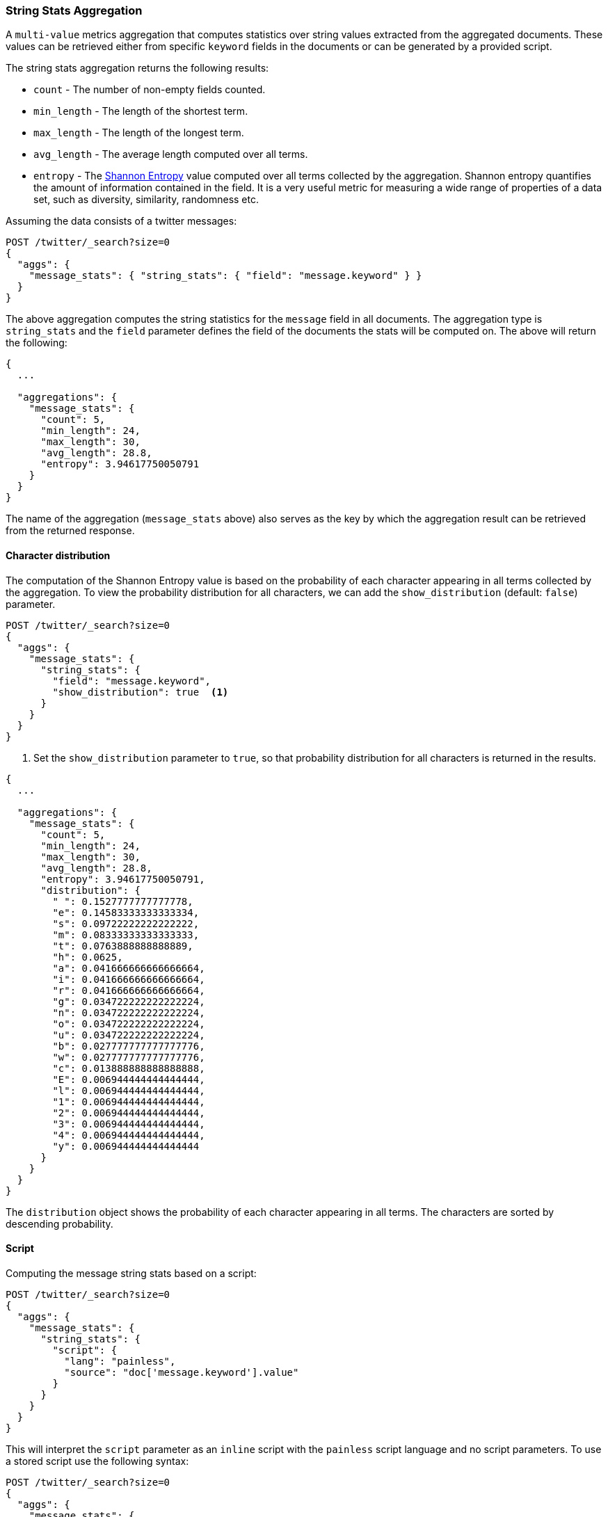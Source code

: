 [role="xpack"]
[testenv="basic"]
[[search-aggregations-metrics-string-stats-aggregation]]
=== String Stats Aggregation

A `multi-value` metrics aggregation that computes statistics over string values extracted from the aggregated documents.
These values can be retrieved either from specific `keyword` fields in the documents or can be generated by a provided script.

The string stats aggregation returns the following results:

* `count` - The number of non-empty fields counted.
* `min_length` - The length of the shortest term.
* `max_length` - The length of the longest term.
* `avg_length` - The average length computed over all terms.
* `entropy` - The https://en.wikipedia.org/wiki/Entropy_(information_theory)[Shannon Entropy] value computed over all terms collected by
the aggregation. Shannon entropy quantifies the amount of information contained in the field. It is a very useful metric for
measuring a wide range of properties of a data set, such as diversity, similarity, randomness etc.

Assuming the data consists of a twitter messages:

[source,console]
--------------------------------------------------
POST /twitter/_search?size=0
{
  "aggs": {
    "message_stats": { "string_stats": { "field": "message.keyword" } }
  }
}
--------------------------------------------------
// TEST[setup:twitter]

The above aggregation computes the string statistics for the `message` field in all documents. The aggregation type
is `string_stats` and the `field` parameter defines the field of the documents the stats will be computed on.
The above will return the following:

[source,console-result]
--------------------------------------------------
{
  ...

  "aggregations": {
    "message_stats": {
      "count": 5,
      "min_length": 24,
      "max_length": 30,
      "avg_length": 28.8,
      "entropy": 3.94617750050791
    }
  }
}
--------------------------------------------------
// TESTRESPONSE[s/\.\.\./"took": $body.took,"timed_out": false,"_shards": $body._shards,"hits": $body.hits,/]

The name of the aggregation (`message_stats` above) also serves as the key by which the aggregation result can be retrieved from
the returned response.

==== Character distribution

The computation of the Shannon Entropy value is based on the probability of each character appearing in all terms collected
by the aggregation. To view the probability distribution for all characters, we can add the `show_distribution` (default: `false`) parameter.

[source,console]
--------------------------------------------------
POST /twitter/_search?size=0
{
  "aggs": {
    "message_stats": {
      "string_stats": {
        "field": "message.keyword",
        "show_distribution": true  <1>
      }
    }
  }
}
--------------------------------------------------
// TEST[setup:twitter]

<1> Set the `show_distribution` parameter to `true`, so that probability distribution for all characters is returned in the results.

[source,console-result]
--------------------------------------------------
{
  ...

  "aggregations": {
    "message_stats": {
      "count": 5,
      "min_length": 24,
      "max_length": 30,
      "avg_length": 28.8,
      "entropy": 3.94617750050791,
      "distribution": {
        " ": 0.1527777777777778,
        "e": 0.14583333333333334,
        "s": 0.09722222222222222,
        "m": 0.08333333333333333,
        "t": 0.0763888888888889,
        "h": 0.0625,
        "a": 0.041666666666666664,
        "i": 0.041666666666666664,
        "r": 0.041666666666666664,
        "g": 0.034722222222222224,
        "n": 0.034722222222222224,
        "o": 0.034722222222222224,
        "u": 0.034722222222222224,
        "b": 0.027777777777777776,
        "w": 0.027777777777777776,
        "c": 0.013888888888888888,
        "E": 0.006944444444444444,
        "l": 0.006944444444444444,
        "1": 0.006944444444444444,
        "2": 0.006944444444444444,
        "3": 0.006944444444444444,
        "4": 0.006944444444444444,
        "y": 0.006944444444444444
      }
    }
  }
}
--------------------------------------------------
// TESTRESPONSE[s/\.\.\./"took": $body.took,"timed_out": false,"_shards": $body._shards,"hits": $body.hits,/]

The `distribution` object shows the probability of each character appearing in all terms. The characters are sorted by descending probability.

==== Script

Computing the message string stats based on a script:

[source,console]
--------------------------------------------------
POST /twitter/_search?size=0
{
  "aggs": {
    "message_stats": {
      "string_stats": {
        "script": {
          "lang": "painless",
          "source": "doc['message.keyword'].value"
        }
      }
    }
  }
}
--------------------------------------------------
// TEST[setup:twitter]

This will interpret the `script` parameter as an `inline` script with the `painless` script language and no script parameters.
To use a stored script use the following syntax:

[source,console]
--------------------------------------------------
POST /twitter/_search?size=0
{
  "aggs": {
    "message_stats": {
      "string_stats": {
        "script": {
          "id": "my_script",
          "params": {
            "field": "message.keyword"
          }
        }
      }
    }
  }
}
--------------------------------------------------
// TEST[setup:twitter,stored_example_script]

===== Value Script

We can use a value script to modify the message (eg we can add a prefix) and compute the new stats:

[source,console]
--------------------------------------------------
POST /twitter/_search?size=0
{
  "aggs": {
    "message_stats": {
      "string_stats": {
        "field": "message.keyword",
        "script": {
          "lang": "painless",
          "source": "params.prefix + _value",
          "params": {
            "prefix": "Message: "
          }
        }
      }
    }
  }
}
--------------------------------------------------
// TEST[setup:twitter]

==== Missing value

The `missing` parameter defines how documents that are missing a value should be treated.
By default they will be ignored but it is also possible to treat them as if they had a value.

[source,console]
--------------------------------------------------
POST /twitter/_search?size=0
{
  "aggs": {
    "message_stats": {
      "string_stats": {
        "field": "message.keyword",
        "missing": "[empty message]" <1>
      }
    }
  }
}
--------------------------------------------------
// TEST[setup:twitter]

<1> Documents without a value in the `message` field will be treated as documents that have the value `[empty message]`.
